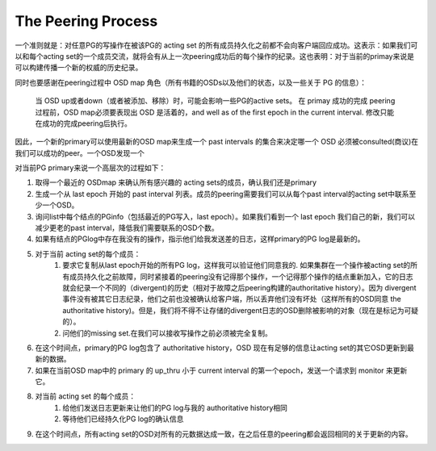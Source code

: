 The Peering Process
=====

一个准则就是：对任意PG的写操作在被该PG的 acting set 的所有成员持久化之前都不会向客户端回应成功。这表示：如果我们可以和每个acting set的一个成员交流，就将会有从上一次peering成功后的每个操作的纪录。这也表明：对于当前的primay来说是可以构建传播一个新的权威的历史纪录。

同时也要感谢在peering过程中 OSD map 角色（所有书籍的OSDs以及他们的状态，以及一些关于 PG 的信息）：

  当 OSD up或者down（或者被添加、移除）时，可能会影响一些PG的active sets。
  在 primay 成功的完成 peering 过程前，OSD map必须要表现出 OSD 是活着的，and well as of the first epoch in the current interval.
  修改只能在成功的完成peering后执行。


因此，一个新的primary可以使用最新的OSD map来生成一个 past intervals 的集合来决定哪一个 OSD 必须被consulted(商议)在我们可以成功的peer。一个OSD发现一个

对当前PG primary来说一个高层次的过程如下：

#. 取得一个最近的 OSDmap 来确认所有感兴趣的 acting sets的成员，确认我们还是primary
#. 生成一个从 last epoch 开始的 past interval 列表。成员的peering需要我们可以从每个past interval的acting set中联系至少一个OSD。
#. 询问list中每个结点的PGinfo（包括最近的PG写入，last epoch）。如果我们看到一个 last epoch 我们自己的新，我们可以减少更老的past interval，降低我们需要联系的OSD个数。
#. 如果有结点的PGlog中存在我没有的操作，指示他们给我发送差的日志，这样primary的PG log是最新的。
#. 对于当前 acting set的每个成员：
    #. 要求它复制从last epoch开始的所有PG log，这样我可以验证他们同意我的. 如果集群在一个操作被acting set的所有成员持久化之前故障，同时紧接着的peering没有记得那个操作，一个记得那个操作的结点重新加入，它的日志就会纪录一个不同的（divergent)的历史（相对于故障之后peering构建的authoritative history）。因为 divergent 事件没有被其它日志纪录，他们之前也没被确认给客户端，所以丢弃他们没有坏处（这样所有的OSD同意 the authoritative history)。但是，我们将不得不让存储的divergent日志的OSD删除被影响的对象（现在是标记为可疑的）。
    #. 问他们的missing set.在我们可以接收写操作之前必须被完全复制。

#. 在这个时间点，primary的PG log包含了 authoritative history，OSD 现在有足够的信息让acting set的其它OSD更新到最新的数据。
#. 如果在当前OSD map中的 primary 的 up_thru 小于 current interval 的第一个epoch，发送一个请求到 monitor 来更新它。
#. 对当前 acting set 的每个成员：
    #. 给他们发送日志更新来让他们的PG log与我的 authoritative history相同
    #. 等待他们已经持久化PG log的确认信息
#. 在这个时间点，所有acting set的OSD对所有的元数据达成一致，在之后任意的peering都会返回相同的关于更新的内容。




